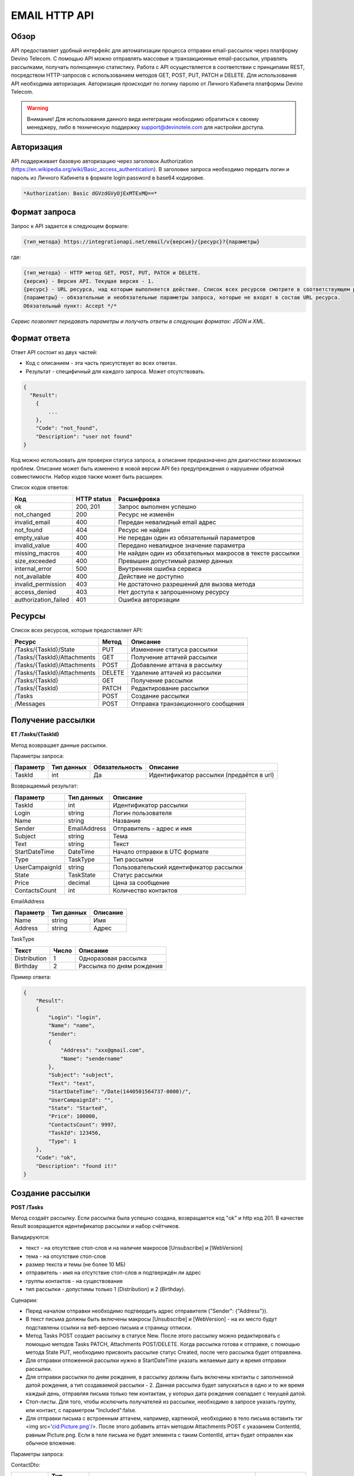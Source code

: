EMAIL HTTP API
========

Обзор
-----

API предоставляет удобный интерфейс для автоматизации процесса отправки email-рассылок через платформу Devino Telecom. С помощью API можно отправлять массовые и транзакционные email-рассылки, управлять рассылками, получать полноценную статистику. Работа с API осуществляется в соответствии с принципами REST, посредством HTTP-запросов с использованием методов GET, POST, PUT, PATCH и DELETE.
Для использования API необходима авторизация. Авторизация происходит по логину паролю от Личного Кабинета платформы Devino Telecom.

.. warning:: Внимание! Для использования данного вида интеграции необходимо обратиться к своему менеджеру, либо в техническую поддержку support@devinotele.com для настройки доступа.

Авторизация
-----------

API поддерживает базовую авторизацию через заголовок Authorization (https://en.wikipedia.org/wiki/Basic_access_authentication). В заголовке запроса необходимо передать логин и пароль из Личного Кабинета в формате login:password в base64 кодировке.

.. code-block:: json

                *Authorization: Basic dGVzdGVyOjExMTExMQ==*
                


Формат запроса
--------------

Запрос к API задается в следующем формате:

.. code-block:: json

        {тип_метода} https://integrationapi.net/email/v{версия}/{ресурс}?{параметры}
        

где:

.. code-block:: json

        {тип_метода} - HTTP метод GET, POST, PUT, PATCH и DELETE.
        {версия} - Версия API. Текущая версия - 1.
        {ресурс} - URL ресурса, над которым выполняется действие. Список всех ресурсов смотрите в соответствующем разделе.
        {параметры} - обязательные и необязательные параметры запроса, которые не входят в состав URL ресурса.
        Обязательный пункт: Accept */*
        

*Сервис позволяет передавать параметры и получать ответы в следующих форматах: JSON и XML.*

Формат ответа
-------------

Ответ API состоит из двух частей:

* Код с описанием - эта часть присутствует во всех ответах.
* Результат - специфичный для каждого запроса. Может отсутствовать.

.. code-block:: json
  
      {    
        "Result":
          {
              ...
          },
          "Code": "not_found",
          "Description": "user not found"
      }
      

Код можно использовать для проверки статуса запроса, а описание предназначено для диагностики возможных проблем. Описание может быть изменено в новой версии API без предупреждения о нарушении обратной совместимости. Набор кодов также может быть расширен.


Список кодов ответов:

+----------------------+-------------+---------------------------------+
| Код                  | HTTP status | Расшифровка                     |
+======================+=============+=================================+
| ok                   |  200, 201   | Запрос выполнен успешно         |
+----------------------+-------------+---------------------------------+
| not_changed          |  200        | Ресурс не изменён               |
+----------------------+-------------+---------------------------------+
| invalid_email        |  400        | Передан невалидный email адрес  |
+----------------------+-------------+---------------------------------+
| not_found            |  404        | Ресурс не найден                |
+----------------------+-------------+---------------------------------+
| empty_value          |  400        | Не передан один из обязательный |
|                      |             | параметров                      |
+----------------------+-------------+---------------------------------+
| invalid_value        |  400        | Передано невалидное значение    |
|                      |             | параметра                       |
+----------------------+-------------+---------------------------------+
| missing_macros       |  400        | Не найден один из обязательных  |
|                      |             | макросов в тексте рассылки      |
+----------------------+-------------+---------------------------------+
| size_exceeded        |  400        |Превышен допустимый размер данных|
+----------------------+-------------+---------------------------------+
| internal_error       |  500        | Внутренняя ошибка сервиса       |
+----------------------+-------------+---------------------------------+
| not_available        |  400        | Действие не доступно            |
+----------------------+-------------+---------------------------------+
| invalid_permission   |  403        | Не достаточно разрешений для    |
|                      |             | вызова метода                   |
+----------------------+-------------+---------------------------------+
| access_denied        |  403        | Нет доступа к запрошенному      |
|                      |             | ресурсу                         |
+----------------------+-------------+---------------------------------+
| authorization_failed |  401        | Ошибка авторизации              |
+----------------------+-------------+---------------------------------+

Ресурсы
-------

Список всех ресурсов, которые предоставляет API:

+----------------------------+---------+----------------------------------+
| Ресурс                     | Метод   | Описание                         |
+============================+=========+==================================+
| /Tasks/{TaskId}/State      |  PUT    | Изменение статуса рассылки       |
+----------------------------+---------+----------------------------------+
| /Tasks/{TaskId}/Attachments|  GET    | Получение аттачей рассылки       |
+----------------------------+---------+----------------------------------+
| /Tasks/{TaskId}/Attachments|  POST   | Добавление аттача в рассылку     |
+----------------------------+---------+----------------------------------+
| /Tasks/{TaskId}/Attachments|  DELETE | Удаление аттачей из рассылки     |
+----------------------------+---------+----------------------------------+
| /Tasks/{TaskId}            |  GET    | Получение рассылки               |
+----------------------------+---------+----------------------------------+
| /Tasks/{TaskId}            |  PATCH  | Редактирование рассылки          |
+----------------------------+---------+----------------------------------+
| /Tasks                     |  POST   | Создание рассылки                |
+----------------------------+---------+----------------------------------+
| /Messages                  |  POST   |Отправка транзакционного сообщения|
+----------------------------+---------+----------------------------------+

Получение рассылки
------------------

**ET /Tasks/{TaskId}**

Метод возвращает данные рассылки.

Параметры запроса:

+----------------+------------+--------------+-----------------------------------------+
|     Параметр   | Тип данных |Обязательность| Описание                                |
+================+============+==============+=========================================+
| TaskId         |  int       | Да           | Идентификатор рассылки (предаётся в url)|
+----------------+------------+--------------+-----------------------------------------+

Возвращаемый результат:

+----------------+-------------+-----------------------------------------+
| Параметр       | Тип данных  | Описание                                |
+================+=============+=========================================+
| TaskId         |  int        | Идентификатор рассылки                  |
+----------------+-------------+-----------------------------------------+
| Login          |  string     | Логин пользователя                      |
+----------------+-------------+-----------------------------------------+
| Name           | string      | Название                                |
+----------------+-------------+-----------------------------------------+
| Sender         | EmailAddress| Отправитель - адрес и имя               |
+----------------+-------------+-----------------------------------------+
| Subject        |  string     | Тема                                    |
+----------------+-------------+-----------------------------------------+
| Text           |  string     | Текст                                   |
+----------------+-------------+-----------------------------------------+
| StartDateTime  |  DateTime   | Начало отправки в UTC формате           |
+----------------+-------------+-----------------------------------------+
| Type           |  TaskType   | Тип рассылки                            |
+----------------+-------------+-----------------------------------------+
| UserCampaignId |  string     | Пользовательский идентификатор рассылки |
+----------------+-------------+-----------------------------------------+
| State          |  TaskState  | Статус рассылки                         |
+----------------+-------------+-----------------------------------------+
| Price          |  decimal    | Цена за сообщение                       |
+----------------+-------------+-----------------------------------------+
| ContactsCount  |  int        | Количество контактов                    |
+----------------+-------------+-----------------------------------------+

EmailAddress

+-----------+------------+----------+
| Параметр  | Тип данных | Описание |
+===========+============+==========+
| Name      |  string    | Имя      |
+-----------+------------+----------+
| Address   |  string    | Адрес    |
+-----------+------------+----------+

TaskType

+--------------+-------+---------------------------+
| Текст        | Число | Описание                  |
+==============+=======+===========================+
| Distribution |  1    | Одноразовая рассылка      |
+--------------+-------+---------------------------+
| Birthday     |  2    | Рассылка по дням рождения |
+--------------+-------+---------------------------+

Пример ответа:

.. code-block:: json

        {
            "Result":
            {
                "Login": "login",
                "Name": "name",
                "Sender": 
                {
                    "Address": "xxx@gmail.com",
                    "Name": "sendername"
                },
                "Subject": "subject",
                "Text": "text",
                "StartDateTime": "/Date(1440501564737-0000)/",
                "UserCampaignId": "",
                "State": "Started",
                "Price": 100000,
                "ContactsCount": 9997,
                "TaskId": 123456,
                "Type": 1
            },
            "Code": "ok",
            "Description": "found it!"
        }
        

Создание рассылки
-----------------

**POST /Tasks**

Метод создаёт рассылку. Если рассылка была успешно создана, возвращается код "ok" и http код 201. В качестве Result возвращается идентификатор рассылки и набор счётчиков. 

Валидируются:

* текст - на отсутствие стоп-слов и на наличие макросов [Unsubscribe] и [WebVersion]
* тема - на отсутствие стоп-слов
* размер текста и темы (не более 10 МБ)
* отправитель - имя на отсутствие стоп-слов и подтверждён ли адрес
* группы контактов - на существование
* тип рассылки - допустимы только 1 (Distribution) и 2 (Birthday).


Сценарии:

* Перед началом отправки необходимо подтвердить адрес отправителя ("Sender": {"Address"}).
* В текст письма должны быть включены макросы [Unsubscribe] и [WebVersion] - на их место будут подставлены ссылки на веб-версию письма и страницу отписки.
* Метод Tasks POST создает рассылку в статусе New. После этого рассылку можно редактировать с помощью методов Tasks PATCH, Attachments POST/DELETE. Когда рассылка готова к отправке, с помощью метода State PUT, необходимо присвоить рассылке статус Created, после чего рассылка будет отправлена.
* Для отправки отложенной рассылки нужно в StartDateTime указать желаемые дату и время отправки рассылки. 
* Для отправки рассылки по дням рождения, в рассылку должны быть включены контакты с заполненной датой рождения, а тип создаваемой рассылки - 2. Данная рассылка будет запускаться в одно и то же время каждый день, отправляя письма только тем контактам, у которых дата рождения совпадает с текущей датой.
* Стоп-листы. Для того, чтобы исключить получателей из рассылки, необходимо в запросе указать группу, или контакт, с параметром "Included":false. 
* Для отправки письма с встроенным аттачем, например, картинкой, необходимо в тело письма вставить тэг <img src='cid:Picture.png'/>. После этого добавить аттач методом Attachments POST c указанием ContentId, равным Picture.png. Если в теле письма не будет элемента с таким ContentId, аттач будет отправлен как обычное вложение.

Параметры запроса:

+---------------+-------------------+-----------------------------------------+--------------+
|   Параметр    | Тип данных        |Описание                                 | Обязательный |  
+===============+===================+=========================================+==============+
| Name          | string            | Название                                | Да           |
+---------------+-------------------+-----------------------------------------+--------------+
| Sender        | EmailAddress      | Отправитель - адрес и имя               | Да           |
+---------------+-------------------+-----------------------------------------+--------------+
| Subject       | string            | Тема                                    | Да           |
+---------------+-------------------+-----------------------------------------+--------------+
| Text          | string            | Текст                                   | Да           |
+---------------+-------------------+-----------------------------------------+--------------+
| StartDateTime | DateTime          | Начало отправки в UTC формате           | Да           |
+---------------+-------------------+-----------------------------------------+--------------+
| Type          | TaskType          | Тип рассылки                            | Да           |
+---------------+-------------------+-----------------------------------------+--------------+
| UserCampaignId| string            | Пользовательский идентификатор рассылки | Нет          |
+---------------+-------------------+-----------------------------------------+--------------+
| Contacts      | ContactDto[]	    | Список контактов                        | Нет          |
+---------------+-------------------+-----------------------------------------+--------------+
| ContactGroups | ContactGroupDto[]	| Список групп контактов                  | Нет          |
+---------------+-------------------+-----------------------------------------+--------------+

ContactDto:

+----------+------------+----------------------------------------------------------+--------------+
| Параметр | Тип данных |Описание                                                  | Обязательный |  
+==========+============+==========================================================+==============+
| Id       | long;      | Идентификатор контакта                                   | Да           |
+----------+------------+----------------------------------------------------------+--------------+
| included | bool;      | Включать контакт (true) или исключать (false) из рассылки| Да           |
+----------+------------+----------------------------------------------------------+--------------+

ContactGroupDto:

+----------+------------+----------------------------------------------------------+--------------+
| Параметр | Тип данных |Описание                                                  | Обязательный |  
+==========+============+==========================================================+==============+
| Id       | long;      | Идентификатор контакта                                   | Да           |
+----------+------------+----------------------------------------------------------+--------------+
| included | bool       | Включать группу (true) или исключать (false) из рассылки |              |
|          |            | (стоп-лист)                                              | Да           |
+----------+------------+----------------------------------------------------------+--------------+

Возвращаемый результат:

+---------------+------------+--------------------------------------------------+
| Параметр      | Тип данных | Описание                                         |
+===============+============+==================================================+
| TaskId        |  int       | Идентификатор рассылки                           |
+---------------+------------+--------------------------------------------------+
| TotalContacts |  int       | Количество получателей                           |
+---------------+------------+--------------------------------------------------+
| Dublicates    | int        | Количество отфильтрованных дубликатов            |
+---------------+------------+--------------------------------------------------+
| Unsubscribed  | int        | Количество отфильтрованных отписавшихся          |
+---------------+------------+--------------------------------------------------+
| Sender        | int        | Количество отфильтрованных исключённых контактов |
+---------------+------------+--------------------------------------------------+

Пример запроса:

.. code-block:: json

        {
            "Name":"name",
            "Sender":
            {
                "Address":"xxx@gmail.com",
                "Name":"sendername"
            },
            "Subject":"subject",
            "Text":"test [Unsubscribe][WebVersion]",
            "StartDateTime":"08/31/2015 13:30:38",
            "UserCampaignId":"",
            "Contacts":
            [
                {"Id":63090111,"Included":true}
            ]
            "ContactGroups":
            [
                {"Id":252,"Included":true},
                {"Id":234,"Included":true}
            ]
            "Type":1
        }
        

Пример ответа:

.. code-block:: json

        {
            "Result":
            {
                "TaskId": 133875,
                "TotalContacts": 1,
                "Dublicates": 0,
                "Unsubscribed": 0,
                "Excluded": 0
            },
            "Code": "ok",
            "Description": "new task added"
        }
        

Редактирование рассылки
-----------------------

**PATCH /EmailApi/Tasks/{TaskId}**

Метод редактирования рассылки. Если рассылка была успешно отредактирована, возвращается код "ok" и http код 200. Параметры запроса и ответ полностью идентичны Tasks POST. Редактировать можно только рассылки в статусе "New". При этом все поля являются необязательными и обновляются только переданные поля. Списки контактов и групп заменяются полностью, т.е нельзя добавить контакт к текущему списку для данной рассылки.

Получение аттачей рассылки
--------------------------

**GET /EmailApi/Tasks/{TaskId}/Attachments**

Получение аттачей по идентификатору рассылки. В качестве результата возвращается список аттачей.

Параметры запроса:

+----------+------------+----------------------------------------------------------+--------------+
| Параметр | Тип данных |Описание                                                  | Обязательный |  
+==========+============+==========================================================+==============+
| TaskId   | int        | Идентификатор рассылки (предаётся в url)                 | Да           |
+----------+------------+----------------------------------------------------------+--------------+

Возвращаемый результат:

+----------+------------+----------------------------------+
| Параметр | Тип данных | Описание                         |
+==========+============+==================================+
| TaskId   |  int       | Идентификатор рассылки           |
+----------+------------+----------------------------------+
| FileName |  string    | Имя файла                        |
+----------+------------+----------------------------------+
| Data     | string     | Данные аттача в base64 кодировке |
+----------+------------+----------------------------------+


Пример ответа:

.. code-block:: json

        {
            "Result":
            [
                {
                    "FileName": "3652099d-972d-4377-98e7-e857fa6de441_FALSE.jpg",
                    "Data": "/9j/4AAQSkZJRgABAQAAAQABAA1r52BNh5ry8gwn/2Q==",
                    "TaskId": 133794
                },      
                {
                    "FileName": "false.jpg",
                    "Data": "/9j/4AAQSkZJRgABAQAAAQABAAD/2wCEAAkGBry8gwn/2Q==",
                    "TaskId": 133794
                }
            ],
            "Code": "ok",
            "Description": "found them"
        }
        

Добавление аттача в рассылку
----------------------------

**POST /EmailApi/Tasks/{TaskId}/Attachments**

Метод добавление аттача в рассылку. Возвращается только стандартный ответ.
В рассылку можно добавить один, или несколько аттачей.

Валидируются:

* наличие имени файла и данных
* расширение файла, исполняемые файлы не допускаются
* размер (не более 3 МБ)
* существование рассылки

Параметры запроса:

+----------+------------+--------------------------------------------+--------------+
| Параметр | Тип данных | Описание                                   | Обязательный |  
+==========+============+============================================+==============+
| TaskId   | int        | Идентификатор рассылки (предаётся в url)   | Да           |
+----------+------------+--------------------------------------------+--------------+
| FileName | string     | Имя файла                                  | Да           |
+----------+------------+--------------------------------------------+--------------+
| Data     | string     | Аттач в base64 кодировке                   | Да           |
+----------+------------+--------------------------------------------+--------------+

Пример запроса:

.. code-block:: json

        {
            "FileName":"false.jpg",
            "Data":"/9j/4AAQSkZJRgABAQAAAQABAO1r52BNh5ry8gwn/2Q=="
        }
        

Пример ответа:

.. code-block:: json

        {
            "Code": "ok",
            "Description": "attachment added"
        }
        

Удаление аттачей из рассылки
----------------------------

**DELETE /EmailApi/Tasks/{TaskId}/Attachments**
 
Удаление всех аттачей из рассылки. Возвращается только стандартный ответ.

Пример ответа:

.. code-block:: json

        {
            "Code": "ok",
            "Description": "attachments deleted"
        }
        

Изменение статуса рассылки
--------------------------

**PUT /EmailApi/Tasks/{TaskId}/State**
 
Обновление статуса рассылки для остановки, возобновления, отмены, удаления. Возвращается только стандартный ответ.

Параметры запроса:

+----------+------------+--------------------------------------------+--------------+
| Параметр | Тип данных | Описание                                   | Обязательный |  
+==========+============+============================================+==============+
| TaskId   | int        | Идентификатор рассылки (предаётся в url)   | Да           |
+----------+------------+--------------------------------------------+--------------+
| State    | TaskState  | Текстовый или числовой статус рассылки     | Да           |
+----------+------------+--------------------------------------------+--------------+

TaskState:

+----------+-------+------------------------------------------------------------------------------+---------------------------+
| Текст    | Число | Описание                                                                     | Можно ли использовать этот| 
|          |       |                                                                              | статус для PUT            |  
+==========+=======+==============================================================================+===========================+
| Canceled | 4     | Рассылка отменена (без возможности возобновления)                            | Да                        |
+----------+-------+------------------------------------------------------------------------------+---------------------------+
| Created  | 1     | Создание рассылки завершено, рассылка готова к выполнению                    | Да                        |
+----------+-------+------------------------------------------------------------------------------+---------------------------+
| Deleted  | 6     | Рассылка удалена                                                             | Да                        |
+----------+-------+------------------------------------------------------------------------------+---------------------------+
| Failed   | 7     | При отправке рассылки произошла ошибка                                       | Да                        |
+----------+-------+------------------------------------------------------------------------------+---------------------------+
| Finished | 5     | Оправка рассылки завершена успешно                                           | Да                        |
+----------+-------+------------------------------------------------------------------------------+---------------------------+
| New      | 0     | Статус только что добавленной рассылки                                       | Да                        |
+----------+-------+------------------------------------------------------------------------------+---------------------------+
| Started  | 2     | Рассылка отправляется (также используется для возобновления после остановки) | Да                        |
+----------+-------+------------------------------------------------------------------------------+---------------------------+
| Stopped  | 3     | Рассылка остановлена (с возможностью возобновления)                          | Да                        |
+----------+-------+------------------------------------------------------------------------------+---------------------------+

Пример запроса:

.. code-block:: json

        {"State":1}
        
 
Пример ответа:

.. code-block:: json

        {
            "Code": "ok",
            "Description": "task state updated to Created"
        }
        

Отправка транзакционного сообщения
----------------------------------

**POST /EmailApi/Messages**

Метод отправляет транзакционное сообщение. Если сообщение успешно добавлено в очередь, возвращается код "ok" и http код 201. В качестве Result возвращается идентификатор сообщения (string).

Валидируются:

* текст - на отсутствие стоп-слов (нецензурная лексика)
* тема - на отсутствие стоп-слов
* размер текста и темы с аттачами (не более 10 МБ)
* отправитель - имя на отсутствие стоп-слов и подтверждён ли адрес
* получатель - на валидность e-mail адреса

Аттачи валидируются на:

* наличие имени файла и данных
* расширение файла, исполняемые файлы не допускаются
* размер (не более 3 МБ каждый)

Параметры запроса:

+----------------+----------------+------------------------------------------------+--------------+
| Параметр       | Тип данных     | Описание                                       | Обязательный |  
+================+================+================================================+==============+
| Sender         | EmailAddress   | Отправитель - адрес и имя                      | Да           |
+----------------+----------------+------------------------------------------------+--------------+
| Recipient      | EmailAddress   | Получатель - адрес и имя                       | Да           |
+----------------+----------------+------------------------------------------------+--------------+
| Subject        | string         | Тема                                           | Да           |
+----------------+----------------+------------------------------------------------+--------------+
| Text           | string         | Текст                                          | Да           |
+----------------+----------------+------------------------------------------------+--------------+
| Attachments    | AttachmentDto[]| Массив аттачей                                 | Нет          |
+----------------+----------------+------------------------------------------------+--------------+
| UserMessageId  | string         | Идентификатор сообщения в системе пользователя | Нет          |
+----------------+----------------+------------------------------------------------+--------------+
| UserCampaignId | string         | Идентификатор рассылки в системе пользователя  | Нет          |
+----------------+----------------+------------------------------------------------+--------------+

AttachmentDto:

+----------------+----------------+------------------------------------------------+--------------+
| Параметр       | Тип данных     | Описание                                       | Обязательный |  
+================+================+================================================+==============+
| ContentId      | string         | ContentId в теле письма для встроенных аттачей | Нет          |
+----------------+----------------+------------------------------------------------+--------------+
| FileName       | string         | Имя файла                                      | Да           |
+----------------+----------------+------------------------------------------------+--------------+
| Data           | string         | Данные аттача в base64 кодировке               | Да           |
+----------------+----------------+------------------------------------------------+--------------+

Пример запроса:

.. code-block:: json

        {
           "Sender": {"Address":"test@test.com","Name":"name"},
           "Recipient": {"Address":"test@supertest.com", "Name":"name" },
           "Subject":"test subj",
           "Attachments":[{"ContentID": "Picture.jpg","FileName":"Picture.jpg","Data":"/9j/4AAQSkZJ"}],
           "Text":"test"
        }
        

Пример ответа:

.. code-block:: json

        {
            "Result": "kaAtrHbZ72",
            "Code": "ok",
            "Description": "message queued to send"
        }
        

Сценарии:

* Перед началом отправки необходимо подтвердить адрес отправителя("Sender": {"Address"})
* В текст письма может быть включен макрос [Unsubscribe]  - на его место будет подставлена ссылка на страницу отписки.
* Для отправки письма с встроенным аттачем, в параметре Attachments необходимо указать ContentId и вставить его в текст рассылки следующим образом: <img src='cid:<ContentId>'/> , иначе аттач придет как обычное вложение.
